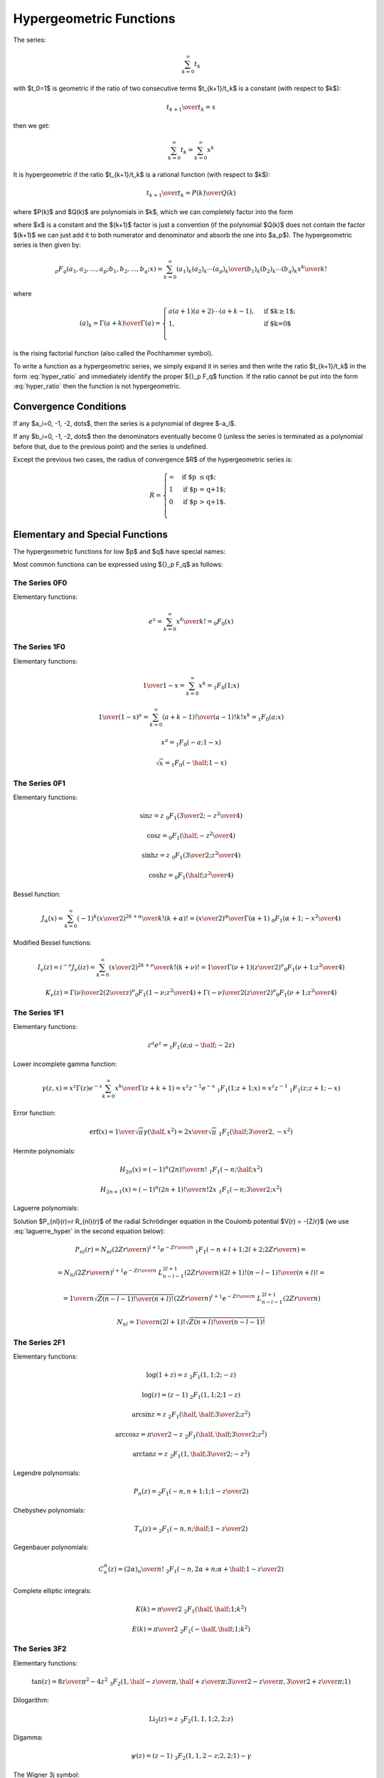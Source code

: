 .. index:: Hypergeometric functions

========================
Hypergeometric Functions
========================

The series:

.. math::

    \sum_{k=0}^\infty t_k

with $t_0=1$
is geometric if the ratio of two consecutive terms $t_{k+1}/t_k$ is a constant
(with respect to $k$):

.. math::

    {t_{k+1} \over t_k} = x

then we get:

.. math::

    \sum_{k=0}^\infty t_k = 
        \sum_{k=0}^\infty x^k

It is hypergeometric if the ratio $t_{k+1}/t_k$ is a rational function (with
respect to $k$):

.. math::

    {t_{k+1} \over t_k} = {P(k)\over Q(k)}

where $P(k)$ and $Q(k)$ are polynomials in $k$, which we can completely factor
into the form

.. math::
    :label: hyper_ratio

    {t_{k+1} \over t_k} = {P(k)\over Q(k)}
        = {(k+a_1)(k+a_2)\cdots(k+a_p)\over
            (k+b_1)(k+b_2)\cdots(k+b_q)(k+1)} x

where $x$ is a constant and the $(k+1)$ factor is just a convention (if the
polynomial $Q(k)$ does not contain the factor $(k+1)$ we can just add it to
both numerator and denominator and absorb the one into $a_p$). The
hypergeometric series is then given by:

.. math::

    {}_p F_q(a_1, a_2, \dots, a_p; b_1, b_2, \dots, b_q; x)
        = \sum_{k=0}^\infty {(a_1)_k (a_2)_k \cdots (a_p)_k \over
            (b_1)_k (b_2)_k \cdots (b_q)_k} {x^k\over k!}

where

.. math::

    (a)_k = {\Gamma(a+k)\over\Gamma(a)} = \begin{cases}
        a(a+1)(a+2)\cdots(a+k-1), & \mbox{if $k\ge 1$;} \\
        1, & \mbox{if $k=0$}\\
        \end{cases}

is the rising factorial function (also called the Pochhammer symbol).

To write a function as a hypergeometric series, we simply expand it in series
and then write the ratio $t_{k+1}/t_k$ in the form :eq:`hyper_ratio` and
immediately identify the proper ${}_p F_q$ function. If the ratio cannot be
put into the form :eq:`hyper_ratio` then the function is not hypergeometric.

Convergence Conditions
======================

If any $a_i=0, -1, -2, \dots$, then the series is a polynomial of degree
$-a_i$.

If any $b_i=0, -1, -2, \dots$ then the denominators eventually become 0 (unless
the series is terminated as a polynomial before that, due to the previous
point) and the series is undefined.

Except the previous two cases, the radius of convergence $R$ of the
hypergeometric series is:

.. math::

    R = \begin{cases}
        \infty & \mbox{if $p \le q$;} \\
        1 & \mbox{if $p = q+1$;} \\
        0 & \mbox{if $p > q+1$.} \\
        \end{cases}

Elementary and Special Functions
================================

The hypergeometric functions for low $p$ and $q$ have special names:

+-----------------+----------------------------------------------------------------+
| ${}_0F_1$ | confluent hypergeometric limit function                        |
+-----------------+----------------------------------------------------------------+
| ${}_1F_1$ | Kummer's confluent hypergeometric function of the first kind   |
+-----------------+----------------------------------------------------------------+
| ${}_2F_1$ | Gauss' hypergeometric function                                 |
+-----------------+----------------------------------------------------------------+

Most common functions can be expressed using ${}_p F_q$ as follows:

The Series 0F0
--------------

Elementary functions:

.. math::

    e^{x}
        = \sum_{k=0}^\infty {x^k\over k!}
        = {}_0 F_0(x)

The Series 1F0
--------------

Elementary functions:

.. math::

    {1\over 1-x} = \sum_{k=0}^\infty x^k = {}_1 F_0(1; x)

    {1\over (1-x)^a} = \sum_{k=0}^\infty {(a+k-1)!\over (a-1)! k!} x^k
        = {}_1 F_0(a; x)

    x^a = {}_1 F_0(-a; 1-x)

    \sqrt x = {}_1 F_0(-\half; 1-x)

The Series 0F1
--------------

Elementary functions:

.. math::

    \sin z = z \ {}_0F_1({\textstyle{3\over2}}; -{z^2\over 4})

    \cos z = {}_0F_1(\half; -{z^2\over 4})

    \sinh z = z \ {}_0F_1({\textstyle{3\over2}}; {z^2\over 4})

    \cosh z = {}_0F_1(\half; {z^2\over 4})

Bessel function:

.. math::

    J_\alpha(x) = \sum_{k=0}^\infty {(-1)^k \left(x\over 2\right)^{2k+\alpha}
            \over k! (k+\alpha)!}
        = {\left(x\over2\right)^\alpha \over \Gamma(\alpha+1)}
            \ {}_0F_1\left(\alpha+1; -{x^2\over 4}\right)

Modified Bessel functions:

.. math::

    I_\nu(z) = i^{-\nu} J_\nu(iz)
        = \sum_{k=0}^\infty {\left(x\over 2\right)^{2k+\nu}
            \over k! (k+\nu)!}
        = {1\over \Gamma(\nu+1)} \left(z\over 2\right)^\nu
        {}_0F_1\left(\nu+1; {z^2\over 4}\right)

    K_\nu(z) = {\Gamma(\nu)\over 2} \left(2\over z\right)^\nu
        {}_0F_1\left(1-\nu; {z^2\over 4}\right)
            + {\Gamma(-\nu)\over 2} \left(z\over 2\right)^\nu
        {}_0F_1\left(\nu+1; {z^2\over 4}\right)

The Series 1F1
--------------

Elementary functions:


.. math::

    z^a e^z = {}_1F_1(a; a-\half; -2z)

Lower incomplete gamma function:

.. math::

    \gamma(z, x)
        = x^z \Gamma(z) e^{-x} \sum_{k=0}^\infty {x^k\over \Gamma(z+k+1)}
        = x^z z^{-1} e^{-x}\ {}_1F_1(1; z+1; x)
        = x^z z^{-1}\ {}_1F_1(z; z+1; -x)

Error function:

.. math::

    \mbox{erf}(x)
        = {1\over\sqrt\pi}\gamma(\half, x^2)
        = {2x\over\sqrt\pi}\ {}_1F_1(\half; {\textstyle{3\over2}}, -x^2)

Hermite polynomials:

.. math::

    H_{2n}(x) = (-1)^n {(2n)!\over n!}\ {}_1F_1(-n;\half; x^2)

    H_{2n+1}(x) = (-1)^n {(2n+1)!\over n!}2x
        \ {}_1F_1(-n;{\textstyle{3\over2}}; x^2)

Laguerre polynomials:

.. math::
    :label: laguerre_hyper

    L_n^\alpha(x) = \binom{n+\alpha}{n}\ {}_1F_1(-n;\alpha+1;x)

Solution $P_{nl}(r)=r R_{nl}(r)$ of the radial Schrödinger equation in the
Coulomb potential $V(r) = -{Z/r}$ (we use :eq:`laguerre_hyper` in the second
equation below):

.. math::

    P_{nl}(r) = N_{nl} \left(2Zr\over n\right)^{l+1} e^{-{Zr\over n}}
        \ {}_1F_1\left(-n+l+1; 2l+2; {2Zr\over n}\right) =

    = N_{nl} \left(2Zr\over n\right)^{l+1} e^{-{Zr\over n}}
        \ L_{n-l-1}^{2l+1}\left({2Zr\over n}\right) {(2l+1)!(n-l-1)!\over
            (n+l)!} =

    = {1\over n} \sqrt{Z (n-l-1)! \over (n+l)!}
        \left(2Zr\over n\right)^{l+1} e^{-{Zr\over n}}
            \ L_{n-l-1}^{2l+1}\left({2Zr\over n}\right)

    N_{nl} = {1\over n(2l+1)!} \sqrt{Z(n+l)!\over (n-l-1)!}


The Series 2F1
--------------

Elementary functions:

.. math::

    \log(1+z) = z\ {}_2F_1(1, 1; 2; -z)

    \log(z) = (z-1)\ {}_2F_1(1, 1; 2; 1-z)

    \arcsin z = z\ {}_2F_1(\half, \half; {\textstyle{3\over2}}; z^2)

    \arccos z = {\pi\over2}-z\ {}_2F_1(\half, \half; {\textstyle{3\over2}}; z^2)

    \arctan z = z\ {}_2F_1(1, \half; {\textstyle{3\over2}}; -z^2)

Legendre polynomials:

.. math::

    P_n(z) = {}_2F_1\left(-n, n+1; 1; {1-z\over 2}\right)

Chebyshev polynomials:

.. math::

    T_n(z) = {}_2F_1\left(-n, n;\half; {1-z\over 2}\right)

Gegenbauer polynomials:

.. math::

    C_n^\alpha(z) = {(2\alpha)_n \over n!}
        \ {}_2F_1\left(-n, 2\alpha + n;\alpha+\half; {1-z\over 2}\right)

Complete elliptic integrals:

.. math::

    K(k) = {\pi\over 2}\ {}_2F_1( \half, \half; 1; k^2)

    E(k) = {\pi\over 2}\ {}_2F_1(-\half, \half; 1; k^2)


The Series 3F2
--------------

Elementary functions:

.. math::

    \tan(z) = {8z\over \pi^2-4z^2}
    \ {}_3F_2(1, \half-{z\over\pi}, \half + {z\over\pi};
        {\textstyle{3\over2}}-{z\over\pi}, {\textstyle{3\over2}} + {z\over\pi}; 1)

Dilogarithm:

.. math::

    \mbox{Li}_2(z) = z\ {}_3F_2(1, 1, 1; 2, 2; z)

Digamma:

.. math::

    \psi(z) = (z-1)\ {}_3F_2(1, 1, 2-z; 2, 2; 1) -\gamma

The Wigner 3j symbol:

.. math::

    \begin{pmatrix} j_1 & j_2 & j_3 \\ m_1 & m_2 & m_3 \end{pmatrix}
    = (-1)^{-j_1 + j_2 + m_3} \delta_{-m_3, m_1+m_2}
    {1\over(-j_2+j_3+m_1)! (-j_1+j_3-m_2)!}

    {\sqrt{(j_1-j_2+j_3)! (-j_1+j_2+j_3)! (j_1+m_1)! (j_2-m_2)!
        (j_3+m_3)!(j_3-m_3)!}\over
    \sqrt{(j_1+j_2-j_3)!(j_1+j_2+j_3+1)!(j_1-m_1)!(j_2+m_2)!}}

    {}_3F_2(-j_1-j_2+j_3, m_1-j_1, -j_2-m_2;
        -j_1+j_3-m_2+1, -j_2+j_3+m_1+1; 1)

The Series pFq
--------------

Polylogarithm:

.. math::

    \mbox{Li}_s(z) = z\ {}_{s+1}F_s(1, 1, \dots, 1; 2, \dots, 2; z)


Example I
=========

By writing out the series expansion for the $t_{k+1}/t_k$ ratio we can prove
that:

.. math::

    p\ {}_1F_1(a; b; x) +
    q\ {}_1F_1(a+1; b; x) =
        (p+q)\ {}_2F_2\left(a, a\left({p\over q}+1\right)+1;
            b, a\left({p\over q}+1\right); x \right)

The left hand side is equal to:

.. math::

    p\ {}_1F_1(a; b; x) +
    q\ {}_1F_1(a+1; b; x) =
        \sum_{k=0}^\infty {p (a)_k + q(a+1)_k \over (b)_k k!} x^k

We simplify the $t_k$ term:

.. math::

    t_k = {p (a)_k + q(a+1)_k \over (b)_k k!} x^k
        = {(a)_k \left(p+q+{qk\over a}\right) \over (b)_k k!} x^k

We calculate the ratio $t_{k+1}/t_k$ as well as $t_0$ to get the normalization:

.. math::

    t_0 = p + q

    {t_{k+1}\over t_k} = {(k+a)\left(p+q+{q(k+1)\over a}\right) \over
            (k+b)(k+1) \left(p+q+{qk\over a}\right)} x
        = {(k+a)\left(k + a\left({p\over q}+1\right)+1\right) \over
        (k+b)\left(k + a\left({p\over q}+1\right)\right)(k+1)} x

From which we read the arguments of the hypergeometric function ${}_2F_2$ on
the right hand side and we need to multiply it by the normalization factor $t_0
= p+q$.

Example II
==========

By writing out the series expansion for the $t_{k+1}/t_k$ ratio we can prove
that:

.. math::

    e^{-x}\ {}_1F_1(1; 2; 2x)
        = {}_0F_1\left({\textstyle{3\over 2}}; {x^2\over 4}\right)

We can also use the substitution $z={x^2\over 4}$:

.. math::

    e^{-2\sqrt z}\ {}_1F_1(1; 2; 4\sqrt z)
        = {}_0F_1\left({\textstyle{3\over 2}}; z\right)

Which is a special case of

.. math::

    {}_0F_1\left(a; z\right)
        = e^{-2\sqrt z}\ {}_1F_1(a-\half; 2a-1; 4\sqrt z)

for $a={3\over 2}$.

Example III
===========

One way to express $\sinh(z)$ is:

.. math::

    \sinh z = z e^{-z}\ {}_1F_1(1; 2; 2z)

using the previous example, this is equal to:

.. math::

    \sinh z
        = z e^{-z}\ {}_1F_1(1; 2; 2z)
        = z\ {}_0F_1\left({\textstyle{3\over 2}}; {z^2\over 4}\right)

So the lowest hypergeometric function that can express $\sinh(z)$
is ${}_0F_1$.

